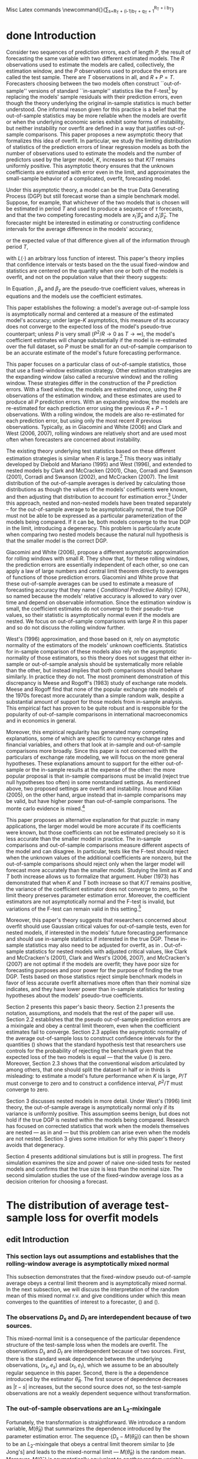 #+EMAIL: gray.calhoun@gmail.com
#+SEQ_TODO: research purge draft organize edit done
#+STARTUP: lognotestate
Misc Latex commands
\newcommand{\insumA}{P_T^{-1/2} \sum_{t=(i-1)b_T + t}^{i \, b_T}}
\newcommand{\outsumA}{\sum_{i=1}^{\lfloor P_T/b_T\rfloor}} 
\newcommand{\insum2}{\sum_{s=R_T + (i-1)b_T + q_T + 1}^{R_T + i b_T}}
   
* done Introduction
  Consider two sequences of prediction errors, each of length $P$, the
  result of forecasting the same variable with two different estimated
  models. The $R$ observations used to estimate the models are called,
  collectively, the estimation window, and the $P$ observations used to
  produce the errors are called the test sample. There are $T$
  observations in all, and $R + P = T$.  Forecasters choosing between
  the two models often construct ``out-of-sample'' versions of standard
  ``in-sample'' statistics like the F-test\footnote{See, for example,
  McCracken (2007)} by replacing the models'
  sample residuals with their prediction errors, even though the theory
  underlying the original in-sample statistics is much better
  understood.  One informal reason given for this practice is a belief
  that the out-of-sample statistics may be more reliable when the models
  are overfit or when the underlying economic series exhibit some forms
  of instability, but neither instability nor overfit are defined in a
  way that justifies out-of-sample comparisons.  This paper proposes a
  new asymptotic theory that formalizes this idea of overfit. In
  particular, we study the limiting distribution of statistics of the
  prediction errors of linear regression models as both the number of
  observations used to estimate the models and the number of predictors
  used by the larger model, $K$, increases so that $K/T$ remains uniformly
  positive. This asymptotic theory ensures that the unknown coefficients
  are estimated with error even in the limit, and approximates the
  small-sample behavior of a complicated, overfit, forecasting model.

  Under this asymptotic theory, a model can be the true Data Generating
  Process (DGP) but still forecast worse than a simple benchmark model.
  Suppose, for example, that whichever of the two models that is chosen
  will be estimated in period $T$ and used to produce a sequence of
  $\tau$ forecasts, and that the two competing forecasting models are
  $x_t'\hat \beta_x$ and $z_t'\hat \beta_z$.  The forecaster might be
  interested in estimating or constructing confidence intervals for the
  average difference in the models' accuracy,
  \begin{equation}\label{introEncounteredLoss}
  \tau^{-1} \sum_{t=T+1}^{T+\tau} 
  \left[ 
  L(y_t - x_t'\hat \beta_x) - L(y_t - z_t'\hat \beta_z),
  \right]
  \end{equation}
  or the expected value of that difference given all of the
  information through period $T$,
  \begin{equation} 
  \label{introExpectedLoss}
  E_T \left\{ \tau^{-1} \sum_{t=T+1}^{T+\tau} \left[L(y_t - x_t'\hat \beta_x)
  - L(y_t - z_t'\hat \beta_z) \right] \right\}
    \end{equation}
    with $L(\cdot)$ an arbitrary loss function of interest.  
    This paper's theory implies that confidence intervals or tests based
    on the the usual fixed-window \citeasnoun{diebold_comparing_1995} and
    \citeasnoun{west_asymptotic_1996} statistics are centered on the
    quantity \eqref{introExpectedLoss} when one or both of the models is
    overfit, and not on the population value that their theory suggests:
    \begin{equation}\label{intro-pseudotrue}
    E \left\{ 
    L(y_t - x_t'\beta_x) - L(y_t - z_t'\beta_z) \right\}.
    \end{equation}
    In Equation \eqref{intro-pseudotrue}, $\beta_x$ and $\beta_z$ are the
    pseudo-true coefficient values, whereas in equations
    \eqref{introEncounteredLoss} and \eqref{introExpectedLoss} the models
    use the coefficient estimates.

    This paper establishes the following: a model's average out-of-sample
    loss is asymptotically normal and centered at a measure of the
    estimated model's accuracy; under large-$K$ asymptotics, this measure
    of its accuracy does not converge to the expected loss of the model's
    pseudo-true counterpart; unless $P$ is very small ($P^2/R \to 0$ as $T
    \to \infty$), the model's coefficient estimates will change
    substantially if the model is re-estimated over the full dataset, so
    $P$ must be small for an out-of-sample comparison to be an accurate
    estimate of the model's future forecasting performance.

    This paper focuses on a particular class of out-of-sample statistics,
    those that use a fixed-window estimation strategy.  Other estimation
    strategies are the expanding window (also called a recursive window)
    and the rolling window.  These strategies differ in the construction
    of the $P$ prediction errors.  With a fixed window, the models are
    estimated once, using the $R$ observations of the estimation window,
    and these estimates are used to produce all $P$ prediction errors.
    With an expanding window, the models are re-estimated for each
    prediction error using the previous $R+P-1$ observations.  With a
    rolling window, the models are also re-estimated for each prediction
    error, but using only the most recent $R$ previous observations.
    Typically, as in Giacomini and White (2006) and Clark and West (2006,
    2007), rolling windows are relatively short and are used most often
    when forecasters are concerned about instability.

    The existing theory underlying test statistics based on these different
    estimation strategies is similar when $R$ is large.\footnote{$R$ large
    indicates that the appropriate limit theory allows $R$ to increase
    with $n$.  The size of the test window, $P$, is assumed to increase
    with $T$ in all cases.}  This theory was
    initially developed by Diebold and Mariano (1995) and West (1996), and
    extended to nested models by Clark and McCracken (2001), Chao, Corradi
    and Swanson (2001), Corradi and Swanson (2002), and McCracken (2007).
    The limit distribution of the out-of-sample averages is derived by
    calculating those distributions as though the values of the models' coefficients were
    known, and then adjusting that distribution to account for estimation
    error.\footnote{Diebold and Mariano (1995) assume that the
    coefficients are known. West (1996)  introduces the adjustment.}
    Under this approach, nested and non-nested models have been treated
    separately -- for the out-of-sample average to be asymptotically
    normal, the true DGP must not be able to be expressed as a particular
    parameterization of the models being compared.  If it can be, both
    models converge to the true DGP in the limit, introducing a
    degeneracy.  This problem is particularly acute when comparing two
    nested models because the natural null hypothesis is that the smaller
    model is the correct DGP.

    Giacomini and White (2006), propose a different asymptotic
    approximation for rolling windows with small $R$.  They show that, for
    these rolling windows, the prediction errors are essentially independent of
    each other, so one can apply a law of large numbers and central limit
    theorem directly to averages of functions of those prediction errors.
    Giacomini and White prove that these out-of-sample averages can be
    used to estimate a measure of forecasting accuracy that they name {\it
    Conditional Predictive Ability} (CPA), so named because the models'
    relative accuracy is allowed to vary over time and depend on
    observable information.  Since the estimation window
    is small, the coefficient estimates do not converge to their
    pseudo-true values, so their statistic is asymptotically normal
    even if the models are nested.  We focus on out-of-sample comparisons
    with large $R$ in this paper and so do not discuss the rolling window
    further.

    West's (1996) approximation, and those based on it, rely on asymptotic
    normality of the estimators of the models' unknown coefficients.
    Statistics for in-sample comparison of these models also rely on the
    asymptotic normality of those estimators, so this theory does not
    suggest that either in-sample or out-of-sample analysis should be
    systematically more reliable than the other, but instead implies that
    both comparisons should behave similarly. In practice they do not.
    The most prominent demonstration of this discrepancy is Meese and
    Rogoff's (1983) study of exchange rate models.  Meese and Rogoff find
    that none of the popular exchange rate models of the 1970s forecast
    more accurately than a simple random walk, despite a substantial
    amount of support for those models from in-sample analysis.  This
    empirical fact has proven to be quite robust and is responsible for the
    popularity of out-of-sample comparisons in international
    macroeconomics and in economics in general.

     Moreover, this empirical regularity has generated many competing
     explanations, some of which are specific to currency exchange rates
     and financial variables, and others that look at in-sample and
     out-of-sample comparisons more broadly.  Since this paper is not
     concerned with the particulars of exchange rate modeling, we will
     focus on the more general hypotheses.  These explanations amount to
     support for the either out-of-sample or the in-sample results at the
     expense of the other: the more popular proposal is that in-sample
     comparisons must be invalid (reject true null hypotheses too often) in
     some nonstandard settings.  As mentioned above, two proposed settings
     are overfit and instability. Inoue and Kilian (2005), on the other
     hand, argue instead that in-sample comparisons may be valid, but have
     higher power than out-of-sample comparisons.   The monte carlo
     evidence is mixed.\footnote{See Inoue and Kilian (2005, 2006),
     McCracken (1998), Clark (2004, 2005), and Chen (2005).}

     This paper proposes an alternative explanation for that puzzle: in
     many applications, the larger model would be more accurate if its
     coefficients were known, but those coefficients can not be estimated
     precisely so it is less accurate than the smaller model in practice.
     The in-sample comparisons and out-of-sample comparisons measure
     different aspects of the model and can disagree.  In
     particular, tests like the F-test should reject when the unknown
     values of the additional coefficients are nonzero, but the
     out-of-sample comparisons should reject only when the larger model
     will forecast more accurately than the smaller model.
     Studying the limit as $K$ and $T$ both increase allows us to formalize that argument.  
     Huber (1973) has demonstrated that when $K$ and $T$
     both increase so that $K/T$ remains positive, the variance of the
     coefficient estimator does not converge to 
     zero, so the limit theory preserves parameter estimation error.
     Moreover, the coefficient estimators are not asymptotically normal and
     the F-test is invalid, but variations of the F-test can remain valid
     in this setting.\footnote{See \citeasnoun{calhoun2008}.}

     Moreover, this paper's theory suggests that researchers concerned
     about overfit should use Gaussian critical values for out-of-sample
     tests, even for nested models, if
     interested in the models' future forecasting performance and should
     use in-sample statistics if interested in the true DGP.  These
     in-sample statistics may also need to be adjusted for overfit, as in
     \citeasnoun{calhoun2008}.  Out-of-sample statistics for nested models with
     adjusted critical values, like Clark and McCracken's (2001), Clark and
     West's (2006, 2007), and McCracken's (2007) are not optimal if the
     models are overfit; they have poor size for forecasting purposes and
     poor power for the purpose of finding the  true DGP. Tests based on
     those statistics reject simple benchmark models in favor of less
     accurate overfit alternatives more often than their nominal size
     indicates, and they have lower power than in-sample statistics for
     testing hypotheses about the models' pseudo-true
     coefficients.

     Section 2 presents this paper's basic theory.  Section 2.1
     presents the notation, assumptions, and models that  the rest of the
     paper will use.  Section 2.2 establishes that the pseudo out-of-sample
     prediction errors are a mixingale and obey a central limit theorem,
     even when the coefficient estimates fail to converge.  Section 2.3
     applies the asymptotic normality of the average out-of-sample loss to
     construct confidence intervals for the quantities
     (\ref{introEncounteredLoss}) shows that the standard hypothesis test
     that researchers use controls for the probability of rejecting the
     benchmark given that the expected loss of the two models is equal ---
     that the value (\ref{introExpectedLoss}) is zero.
     Moreover, Section 2.3 shows that
     the conventional wisdom articulated by
     \citeasnoun{hastie_elements_2003} among others, that one should split
     the dataset in half or in thirds is misleading: to estimate a model's
     future performance when $K$ is large, $P/T$ must
     converge to zero and to construct a confidence interval, $P^2/T$ must
     converge to zero.

     Section 3 discusses nested models in more detail.  Under West's (1996)
     limit theory, the out-of-sample average is asymptotically normal only
     if its variance is uniformly positive.  This assumption seems benign,
     but does not hold if the true DGP is nested within the models being
     compared.  Research has focused on corrected statistics that work when
     the models themselves are nested --- as in
     \citeasnoun{clark_tests_2001} and
     \citeasnoun{mccracken_asymptotics_2007} --- but this problem can arise
     even when the models are not nested.  Section 3 gives some intuition
     for why this paper's theory avoids that degeneracy.

     Section 4 presents additional simulations but is still in
     progress. The first simulation examines the size and power of naive
     one-sided tests for nested models and confirms that the true size is
     less than the nominal size. The second simulation studies the use of
     the fixed-window average loss as a decision criterion for choosing a
     forecast.
* The distribution of average test-sample loss for overfit models 
** edit Introduction
*** This section lays out assumptions and establishes that the rolling-window average is asymptotically mixed normal
    This subsection demonstrates that the fixed-window pseudo
    out-of-sample average obeys a central limit theorem and is
    asymptotically mixed normal. In the next subsection, we will
    discuss the interpretation of the random mean of this mixed normal
    r.v. and give conditions under which this mean converges to 
    the quantities of interest to a forecaster,
    (\ref{introEncounteredLoss}) and (\ref{introExpectedLoss}).  
*** The observations $D_s$ and $D_t$ are interdependent because of two sources.
    This mixed-normal limit is a consequence of the particular
    dependence structure of the test-sample loss when the models are
    overfit.  The observations $D_s$ and $D_t$ are interdependent
    because of two sources.  First, there is the standard weak
    dependence between the underlying observations, $(x_s,e_s)$ and
    $(x_t,e_t)$, which we assume to be an absoultely regular sequence
    in this paper.  Second, there is the a dependence introduced
    by the estimator $\hat \theta_R$.  The first source of dependence
    decreases as $|t-s|$ increases, but the second source does not, so
    the test-sample observations are not a weakly dependent sequence
    without transformation.  
*** The out-of-sample observations are an L_2-mixingale
    Fortunately, the transformation is straightforward.  We introduce
    a random variable, $M(\hat\theta_R)$ that summarizes the
    dependence introduced by the parameter estimation error.  The
    sequence $\{D_s - M(\hat\theta_R)\}$ can then be shown to be an
    $L_2$-mixingale that obeys a central limit theorem similar to [de
    Jong's] and leads to the mixed-normal limit --- $M(\hat\theta_R)$
    is the random mean.  Moreover, $M(\hat\theta_R)$ is asymptotically
    equivalent to another random variable with a straightforward
    interpretation, $E(\bar D_T | F_R)$ --- the expected average
    loss over the test-sample, given the information available through
    period $R$.  Although this quantity is easily interpreted, it is
    not often of direct interest to forecasters, and in [Section #3]
    we discuss how it is related to quantities that are of direct
    interest in more detail.    
** done Assumptions
**** done Description of models and random array
     This paper does not define a specific data generating process but instead
     assumes that there are two competing forecasting models and both are
     misspecified. The underlying data are represented as a stationary and
     absolutely regular stochastic array: 
     \begin{equation}  \label{eq_define_array}
     \{(y_{T,t}, x_{1T,t}, x_{2T,t});\;t = 1,2,3,...;\;T\;\text{an integer}\},
     \end{equation}
     and $F_{T,t}$ denotes the information available in period $t$: 
     \[ F_{T,t} \equiv \sigma(y_{T,1},x_{1T,1},x_{2T,1},..., y_{T,t},x_{1T,t},x_{2T,t}). \] 
     The first model uses $x_{1T,t}$ as predictors for $y_{T,t}$ and the second
     uses $x_{2T,t}$. Each vector $x_{jT,s}$ has $K_{jT}$ elements; $K_{jT}$
     can change with $T$, but is always assumed to be less than $R_T$ (the
     sequence of estimation window sizes, $\{R_T\}$, will be discussed in detail
     later in the paper). Moreover, $T$ and $R_T$ are implicitly assumed to be
     large enough that all of the operations in this paper are well defined. To
     keep the presentation relatively clean, the $T$ subscript will be removed
     whenever possible. Although we only present results for one-period
     forecasts, these results can be generalized easily to multi-period forecasts.
     Assumption \ref{asmp_array} states the moment and dependence conditions that
     the array \eqref{eq_define_array} must satisfy. 
**** done Assumption #1 \label{asmp_array}
     The random array \eqref{eq_define_array} 
     is stationary and absolutely regular with coefficients $\beta_\tau$ of
     size $- \rho/(\rho-2)$; $\rho$ is greater than two and discussed further
     in Assumption \ref{asmp_loss_bound}.  The variance of $y_{T,t}$ is
     uniformly positive and finite, and all of the eigenvalues of the
     covariance matrices of $x_{jT,T}$ are uniformly positive and finite
     as well. 
**** done Description of regression models
     Each forecast is produced by a linear model; model $j$'s forecast for period 
     $T+1$ is $x_{j,T+1}'\hat\theta_{1T}$, with $\hat\theta_{j,S}$ the OLS estimate
     using observations one through $S$. The models' pseudo-true coefficients are
     denoted $\theta_j$ and defined by 
     \begin{equation*}
     \theta_j \equiv argmin_\theta E (y_{T+1} - x_{j,T+1}'\theta)^2. 
     \end{equation*}
     Assumption \ref{asmp_pseudo_true} rules out the uninteresting cases where
     the forecast error vanishes. 
**** done Assumption #2 \label{asmp_pseudo_true}
     The Euclidean norm of the pseudo-true coefficients satisfies
     $|\theta_{jT}|_2 = O(1)$, and the population residuals,
     $e_{jT,t} \equiv y_{T,t} - x_{jT,t}'\theta_{jT}$, have uniformly positive and finite
     variance.
**** done Define random variables giving loss and average loss
     Since this paper will apply limit theory to the average loss over the test
     sample, the observed test sample loss satisfies moment restrictions. The
     difference between the observed loss for each model in period $s$ is $D_{T,s}$ which is defined by 
     \begin{equation*}
     D_{T,s} = L(u_{1,s})- L(u_{2,s}) 
     \equiv L(y_s - x_{1,s}'\hat\theta_{1,R}) -  L(y_s - x_{2,s}'\hat\theta_{2,R}); 
     \end{equation*}
     $L$ is the loss function of interest. 
     The difference between the period-$s$ loss for the forecasts produced by the
     full-sample estimates is 
     \[
     D_{T,s}' \equiv  L(y_s - x_{1,s}'\hat\theta_{1,T}) -  L(y_s - x{2,s}'\hat\theta_{2,T}),
     \]
     and 
     \[
     \bar D_T = P^{-1} \sum_{t=R+1}^T D_{T,t} \quad\text{and}\quad
     \bar D_T = \tau^{-1} \sum_{t=T+1}^{T+\tau} D_{T,t}
     \]
     denote the pseudo out-of-sample and true out-of-sample averages.
     Assumption \ref{asmp_loss_bound} restricts the moments of $D_{T,s}$. 
**** done Assumption #3 \label{asmp_loss_bound}
    The loss function $L$ is convex and there is a constant $B_L$
    such that 
    \[ \|L(y_{T,s} - x_{jT,s}'\hat\theta_{jT,R})\|_\rho \leq B_L \]
    for all $j$, $s$, and $T$.
    Moreover, the functions $E L(y_{T,T+1} - x_{jT,T+1}'\theta)$ 
    are continuously differentiable in $\theta$.
**** done Define miscellaneous notation
    Finally, $|\cdot|_v$ is the $l_v$-norm for vectors in $\mathbb{R}^p$ ($p$ arbitrary)
    and $\|\cdot\|_v$ the $L_v$-norm for $L_v$-integrable random variables. The
    functions $\lambda_i(\cdot)$ take a square matrix argument and return its $i$%
    th eigenvalue. All limits are stated for $T\to\infty$ unless explicitly
    labeled otherwise.

** edit Mixingale structure of test-sample loss and plim of D-bar (notes on <2009-02-28 Sat>)
*** This subsection addresses the first part of the convergence of D_T-bar under overfit asymptotics.
    This subsection addresses the first part of the convergence of
    $\bar D_T$ under overfit asymptotics. In particular, we'll show
    that $\bar D_T - E_{R_T} \bar D_T$ converges in probability to zero.
    This result is a consequence of the dependence structure of the
    observed loss over the test sample, and we will also establish that
    the centered test sample loss, $D_t - E_R D_t$, behaves
    asymptotically like a mixingale.[fn:1]  We'll start
    by introducing $M_T(\cdot)$, then discuss the mixingale structure
    of $D_t - M_T(\hat\theta_R)$, and finally present the convergence
    of $\bar D_T$ to $M_T(\hat\theta_R)$ and the
    asymptotic equivalence between $M_T(\hat\theta_R)$.
*** We'll start by discussing $M(\cdot)$
    We'll start by discussing $M_T(\cdot)$.
    We define the sequence of functions $M_T: \mathbb{R}^{K_{1T}}\times \mathbb{R}^{K_{2T}} \to
    \mathbb{R}$  as the expectation
    \[ 
    M_T(\theta) \equiv E(L(y_t - x_{1t}'\theta_1) - L(y_t- x_{2t}'\theta_2)).
    \]
    When $\theta$ is deterministic, $M_T$ can be interpreted
    straightforwardly as the expected loss from forecasting with the
    parameters $\theta$.  When $\theta$ is stochastic, $M_T$ can be
    interpreted as a conditional expectation.
*** The random variable $M_T(\hat\theta_{T,R_T})$ can be interpreted as something close to the expected loss conditional on the period-$R$ parameter estimators.
    The random variable $M_T(\hat\theta_{T,R_T})$ can be interpreted
    as something close to the expected loss conditional on the
    period-$R$ parameter estimators.
    When $(x_s,e_s)$ and $\hat\theta_R$ are independent, then 
    $M_T(\hat\theta_{T,R_T})$ is the difference between the expected
    loss of the two models, conditional on the parameter estimates
    that were used to construct the forecasts.  ie
    \[M_T(\hat\theta_R) = 
    E(L(y_t - x_{1t}'\theta_1) - L(y_t- x_{2t}'\theta_2) | \hat\theta_R)\]
    almost surely.  When $(x_s,e_x)$ and $\hat\theta_R$ are
    interdependent, we can interpret $M_T(\hat\theta_R)$ as a
    conditional expectation given $\hat\theta_R$ under the joint
    distribution that imposes independence.  Note that this is not the
    true distribution.
    Alternatively, when the underlying variables are dependent, we can
    interpret each $M_T(\hat\theta_R)$ as a limiting result.  A
    straightforward argument implies that
    \[M_T(\hat\theta_{T,R_T}) = \plim_{t \to \infty}
    E(L(y_t - x_{1t}'\theta_1) - L(y_t- x_{2t}'\theta_2) | \hat\theta_R)\]
    for each $T$ almost surely.
*** Under standard asymptotic theory, M_T(\cdot) introduces smoothness but doesn't require its own interpretation
    under standard asymptotic theory, we don't need to spend much time
    interpreting $M_T(\hat\theta_R)$.  Using $M_T(\hat\theta_R)$ is
    usually just a mechanism to introduce more smoothness --
    $M_T(\cdot)$ can be differentiable when the loss function itself
    is not, as in [McCracken ?], for example.  If $\hat\theta_R$ is
    consistent and $M_T(\cdot)$ is smooth, one can replace
    $\hat\theta_R$ with its plim and $M_T(\hat\theta_R)$ only affects
    the conclusions by adjusting the variance in a delta-method
    component.  Here we're forced to interpret $M_T(\hat\theta_R)$
    more carefully because it does not converge to $M_T(\theta_o)$.
*** M_T(\theta-hat) summarizes the dependence between test-sample observations due to estimation error
    M_T(\theta-hat) summarizes the dependence between test-sample
    observations due to estimation error. Typically, the theory
    underlying statistics like $\bar D_T$ proceeds by replacing the
    estimator of $\theta$ with its pseudo-true value, $\theta_0$.
    When the estimator is consistent and the statistic is smooth in a
    neighborhood of $\theta_0$ then the new distribution evaluated at
    the pseudo-true value is close the distribution evaluated at the
    estimated value, and the difference between the two can be found
    by using techniques like the delta-method. When the estimator is
    not consistent, though, that approach is no longer feasible.
    Moreover, the estimator of $\theta_0$ introduces a new source of
    dependence that is not present under the standard approach ---
    distant elements $D_{T,t}$ and $D_{T,s}$ are interdependent not
    only because of the underlying dependece of the array $\{x_{T,s},
    e_{T,s}\}$ but also because of the estimator $\hat \theta_R$.  As
    the distance $t-s$ increases, the dependence in the underlying
    array decreases, but the dependence due to $\hat $\theta_R$ does
    not.  As a result, we need to transform the sequence of
    test-sample loss to remove this source of dependence before we
    can apply a central limit theorem. This section demonstrates that
    the dependence due to estimation error is additive and that the
    test-sample loss is an $L_2$-mixingale after subtracting the
    random variable that contains the dependence.
    *problem here; this wording makes it sound like we're going to
    have a statistic with the subtraction* 
*** for each T the test sample observations D_s and D_t have two sources of dependence.
    As we'll see, for each $T$ the test sample observations $D_s$ and
    D_t$ have two sources of dependence.  The first source is obvious,
    the dependence between the underlying random variables $(x_s,e_s)$
    and $(x_t,y_t)$.  The second source is due to the estimator
    $\hat\theta_R$.  This dependence implies that the conditional
    expectations,
    \[ E(D_{t+j} \mid D_t, D_{t-1}, \dotsc) \]
    do not converge to the unconditional expectation $E D_{t+j}$,
    which is something of a necessary condition for a central limit
    theorem to hold.
*** the dependence between $D_s$ and $D_t$ can be effectively summarized by $M_T(\hat\theta_R)$
    What we can show instead is that the dependence between $D_s$ and
    $D_t$ can be effectively summarized by $M_T(\hat\theta_R)$ and so
    this dependence can be removed by subracting this random
    variable.  One way to interpet this is that there is a constant
    sorce of dependence in the test sample that is due to estimation
    of $\theta$.  As a result, the raw array is not weakly dependent,
    but the centered array
    \[ \{D_{T,t} - M_T(\hat\theta_{T,R_T})\} \]
    is.  In particular, the stochastic array 
    \[ \{D_{T,t} - M_T(\hat\theta_{T,R_T}), F_{T,t}\} \]
    is an $L_2$-mixingale array of size $-1/2$.
*** _Lemma_ -- the pseudo out-of-sample period is a mixingale
    Suppose that Assumptions #1 to #3 hold and define
    \[ M_T(\theta) \equiv E \left[L(y_{T,T+1} - x_{1T,T+1}'\theta_1) - L(y_{T,T+1} - x_{2T,T+1}'\theta_2)\right]. \]
    Then, for any $T$, any positive $j$, and any $l$ between zero and $j$, we have the inequality
    \begin{equation}
    \| E(D_{T,R_T+j} | F_{R_T+j-l}) - M_T(\hat\theta_{R_T}) \|_2 \leq 2^{1 + 1/\rho} B_L \; \zeta_{l}
    \end{equation}
    with $\zeta_l = O(l^{-1/2-\delta})$ for some positive $\delta$.  
    As a consequence, the array 
    \[ \{D_{T,R_T+j} - M_T(\hat\theta_{R_T}), F_{R_T+j}\} \]
    is an $L_2$-mixingale array of size $-1/2$

    This lemma is a consequence of Berbee's lemma -- a coupling
    result.  Berbee's lemma is reproduced for reference.
*** _Lemma_ -- statement of Berbee's lemma
    Let $X$ and $Y$ be random variables defined on $(\Omega, \mathcal
    T, \mathbb{P})$ with values in a Polish space $S$.  Let
    $\sigma(X)$ be a $\sigma$-field generated by $X$ and $U$ be a
    random variable uniformly distributed on $[0,1]$ independent of
    $(X,Y)$.  Then there exists a random variable $Y^*$ measurable
    with respect to $\sigma(X) \vee \sigma(Y) \vee \sigma(U)$,
    independent of $X$ and distributed as $Y$, and such that
    \[ \mathbb{P}(Y \neq Y^*) = \beta(X,Y). \]
*** We use Berbee's Lemma as follows
    We use Berbee's lemma to establish the mixingale properties as
    follows.  For any pair of $t$ and $t-j$, we can bound the L_2
    distance between $E(L(y_t - x_t'\hat\beta_R) \mid F_{t-j})$
    and $M(\hat\theta_R)$ but using Berbee's lemma to construct a new
    pair of random variables, $(x_t^*, \varepsilon_t^*)$ that is
    independent of $F_{t-j}$.  By construction, the probability that
    $L(y_t - x_t'\hat\beta_R)$ and $L(y_t^* - x_t^*{}'\hat\beta_R)$ is
    bounded by the coefficient of absolute regularity.  We then use a
    moment inequality introduced by Merlevede and peligrad to convert
    this inequality to a bound on the L_2 distance between the
    conditional expectation of each loss.  Finally, by assumption, the
    expected value of L^* given F_{t-j} equals M(\hat\theta_R).  For
    details, please see Appendix A.
*** Convergence of M(\theta_R-hat) to E_R(D_T-bar)
    The argument underlying [the mixingale lemma] basically follows
    from the fact that the test sample and the estimation samples are
    asymptotically independent.  In fact, when the underlying array
    $\{x_{T,t},e_{T,t}\}$ is independent, we have the almost sure equalities
    \[ M(\hat\theta_{T,R}) = E(\bar D_T | \hat\theta_{T,R}) 
    = E_R \bar D_T. \]

    It's natural that these equalities would hold in the limit for
    weakly dependent sequences as well.  It is straightforward to show
    that 
    \[ M(\hat\theta_{R}) = plim_{t\to\infty} E_R D_t \]
    Showing that the conditional expectation of the average converges
    to $M(\hat\theta_R)$ as well just requires us to observe that as
    the size of the test sample increases, the relative proportion of
    observations in the test sample near $F_R$ decreases, so the
    behavior of the average is dominated by the behavior of
    observations that are almost independent of $F_R$.  This result is
    formalized in the next lemma.**** Lemma -- convergence of M(\theta_R-hat) to E_R D_T-bar
*** _Lemma_ -- convergence of M(theta-hat) to E_R D_T-bar
    Suppose that the conditions of [the mixingale lemma] hold.  Then 
    \begin{equation}
    M_T(\hat\theta_{T,R}) = E_R \bar D_T + o_p(P^{-1/2})
    \end{equation}
*** Remark on Lemma
    Having the remainder term be of order $P^{-1/2}$ rather than of
    order 1 is convenient if we want to use this result in a central
    limit theorem.  We'll show later that 
    \[ \sqrt{P} (\bar D_T - M(\hat\theta_R)) \]
    is asymptotically normal with mean zero.  [The convergence lemma]
    implies immediately that
    \[ \sqrt{P} (\bar D_T - E_R \bar D_T) \]
    is asymptotically normal with the same variance and mean zero as
    well, but establishing that the difference between the two random
    variables is only $o_p(1)$ would not.
** draft Asymptotic normality of test-sample average loss (notes on <2009-02-28 Sat>)  
   In this section, we establish that the out-of-sample average, $\bar
   D_T$, obeys a central limit theorem and is asymptotically mixed
   normal.  This result follows in part from the mixingale structure
   of the test sample loss, and we'll prove normality by invoking [de
   Jong's 1997] theorem 1, a central limit theorem for mixingales.
   But mixingale behavior is not enough on its own to guarantee that a
   central limit theorem holds.  
*** paragraph
   The point of this section, of course, is to establish the mixed
   normality of $\bar D_T$, and we're now ready to present that
   result.  We'll prove that
   \[ \sqrt{\frac{P}{var_R \bar D_T} (\bar D_T - E_R \bar D_T) \]
   is asymptotically standard normal, where $var_R D_T$ is the
   conditional variance of $\bar D_T$ given the information set
   $F_R$.
*** The proof is based on [de Jong's 1997] Theorem 1, a mixingale Central Limit Theorem.
   This result is a consequence of the mixingale structure of the
   out-of-sample loss, and the proof uses [de Jong's
   1997] theorem, a central limit theorem for mixingale arrays. 
   Mixingale behavior is not enough on its own to ensure that a
   central limit theorem holds --- an additional constraint on the
   convergence of sample variance to the population variance must also
   hold for normality to hold.  This condition is satisfied 
*** edit CLT Lemma \label{theNormalityLemma}
     Suppose that the conditions of Lemma \ref{lem_mixingale} hold and that
     \[
     1/\eta_T(\hat \theta_{T,R_T})^2 = O_p(1),
     \] 
     with $\eta_T(\theta)^2$ defined by
     \begin{multline*}
     \eta_T^2(\theta) \equiv
     P_T^{-1} \sum_{s,t=R+1}^T 
     \Bigg\{E \Big(\left[L(y_{T,s}-\x_{1T,s}'\theta_1) -
     L(y_{T,s}-\x_{2T,s}'\theta_2) - \mmT{}{\theta}\right] \\ \times
     \left[L(y_{T,t}-\x_{1T,t}'\theta_1) -
     L(y_{T,t}-\x_{2T,t}'\theta_2) - \mmT{}{\theta}\right]
     \Big)\Bigg\}.
     \end{multline*}
     If $P_T \to \infty$ as $T \to \infty$, then
     \begin{equation}
     P_T^{1/2} \frac{\bar D_T  - \mmrT{}}{\eta_T(\hat\theta_{T,R_T})} \xrightarrow{d}
     N(0,1) \quad \text{as $T \to \infty$}. 
     \end{equation}
*** brainstormed notes (not for text)
**** discuss blocking
**** discuss why the blocks converge?
** draft Estimation of the covariance matrix
*** Obviously, for this central limit theorem to be useful, we need to estimate the asymptotic covariance matrix $\eta_T(\hat \theta_{T,R})^2$.
     Since the asymptotic variance is a random element
     that depends on $\bT{}{R_T}$, the usual proofs that HAC estimators are
     consistent do not apply. Moreover, those proofs require NED sequences,
     not mixingales. However, the same coupling argument that motivates the
     mixingale behavior of the original sequence of out-of-sample loss can
     be reapplied to demonstrate that the usual HAC estimators are
     consistent for the asymptotic covariance matrix.  In fact, one can
     simply mimic the available NED proofs. In this paper, we will simply
     assume the existence of a consistent estimator. Lemma
     \ref{lem_cov_matrix_appendix} (in the Appendix) contains the basic
     argument for how to modify existing proofs,
     \citename{davidson_consistency_1998}
     (\citeyear*{davidson_consistency_1998},
     \citeyear*{davidson_consistency_2000}) in particular.\footnote{Add
     more detailed discussion of HAC estimation and give examples.}

* Interpretation of average test-sample loss (see notes from <2009-02-16 Mon>) 
** draft Introduction
   The previous section demonstrates that the fixed window out-of-sample
   average is asymptotically normal and centered at $M_T(\hat \theta_R)$.
   Although that result is informative, $M_T(\hat \theta_R)$ is not a criterion that
   is useful for forecasters choosing a model.  This subsection shows
   that when $P/\sqrt{R}$ is small, $M_T(\hat \theta_R)$ is close to two different
   quantities that are useful for choosing models and so the
   out-of-sample average can be used for testing hypotheses about the
   estimated models or for constructing confidence intervals around the
   models' future performance.  When $P/\sqrt{R}$ is large, these
   confidence intervals are dominated by the discrepancy between $M_T(\hat \theta_R)$
   and the true quantities of interest and the power of these techniques
   to find evidence against the benchmark model vanishes.
** draft Convergence to M(\theta_T-hat) under overfit asymptotics
    Just as we saw that the difference between $M(\hat\theta_R)$ and
    $E(\bar D_T \mid F_R)$ vanishes asymptotically, so too does the
    difference between $M(\hat\theta_T)$ and $E(\bar D_T' \mid F_T)$.
    This implies that we can use the pseudo out-of-sample average to
    construct confidence intervals for $E(\bar D_T' \mid F_T)$ as long
    as $M(\hat\theta_R)$ and $M(\hat\theta_T)$ are close.  The
    proximity of $M(\hat\theta_T)$ and $M(\hat\theta_R)$ can be
    ensured if the function $M(\cdot)$ is
    smooth and if the sequence of window sizes, $R_T$ is chosen so
    that $|\hat\theta_R - \hat\theta_T|_2$ converges in probability to
    zero as $T \to \infty$.

    We'll first talk about the convergence of $\hat\theta_R$ to
    $\hat\theta_T$. The next lemma establishes that the euclidean norm
    of the difference between these estimators is of order
    $\sqrt{P/R}$.  This result follows rather algebraicly from the
    construction of the estimators -- the results are driven by the
    difference in the $X'X$ matrices and the $X'Y$ matrices and are
    relatively straightforward.
*** draft Lemma -- convergence of |\theta_R-hat - \theta_T-hat| to zero
*** remarks on lemma
    
*** edit Lemma -- convergence of M(\theta_R-hat) - M(\theta_T-hat) to zero
    Suppose that Assumptions \ref{asmp_array} to \ref{asmp_loss_bound}
    hold and that 
    \begin{itemize}
    \item[(i)] For each sequence $\{s_T\}$ with $s_T$ between $R_T$ and $T$, the
    maximum eigenvalues of $s_T^{-1} \XT{i}{s_T}'\XT{i}{s_T}$ and
    $s_T^{-1} \XT{i}{s_T}'Ep{i}{s_T}Ep{i}{s_T}'\XT{i}{s_T}$ are
    $O_p(1)$ and their minimum eigenvalues are bounded away from zero in
    probability.
    \item[(ii)] $P_T/R_T \to 0$, $K_{1T}/T \to c_1 < 1$, and $K_{2T}/T \to
    c_2 < 1$. 
    \item[(iii)] $L$ has finite left- and right-derivatives at every
    point.
    \end{itemize}
    Then
    \[ \mmrT{} - \mmtT{} = O_{L_1}(\sqrt{P_T/R_T}). \]
** organize Using a test statistic bounds a particular conditional probability that is useful for forecasters, but isn't a conventional hypothesis test
*** edit An interesting question is "what does a test statistic do in this setting?"
    Researchers almost exclusively use this sort of distribution
    theory to conduct hypothesis tests.  Under this increasing-k
    asymptotic theory, it's clear that forecasters should not choose a
    model based on whether or not the model is true, so it's not
    immediately clear that hypothesis testing is useful.  However,
    it's also not clear exactly what a hypothesis test does.  When the
    models are overfit conducting a test at the 5% level surely bounds
    a certain probability at 5%, but which one?  And is that result
    useful for forecasters, even though knowing whether or not the
    null model is true is not useful? 
*** edit Theorem -- what does controling for size do in this situation?
    Suppose that the conditions of Theorem \ref{thm-confidenceIntervals} hold and define
    the test statistics
    \begin{align*}
    \Delta_{1,T} &= 1\{\sqrt{P_T} \bar D_T / \hat\eta_T(\hat\theta_{T,R_T})
    < - z_{\alpha} \} \\
    \Delta_{2,T} &= 1\{\sqrt{P_T} \bar D_T / \hat\eta_T(\hat\theta_{T,R_T})
    > z_{\alpha} \} \\
    \Delta_{3,T} &= 1\{\sqrt{P_T} |\bar D_T| / \hat\eta_T(\hat\theta_{T,R_T})
    > z_{\alpha/2}\}.
    \end{align*}
    Then 
    \[ E[\Delta_{j,T} \mid E_T \bar D_T' = 0] \\ \to \alpha \qquad j = 1,2,3. \]
*** purge to be moved around
     Of course, these pseudo out-of-sample statistics are often used for
     hypothesis testing.  Since $\hat \theta_{T,R_T}$ does not converge to
     the pseudo-true coefficients, these tests are not appropriate for
     testing hypotheses about those coefficients.  Instead, 
     \point{these tests control the probability of rejecting the benchmark model in favor of a worse alternative.}
     Since each model's performance depends on the
     parameter estimates, the appropriate way to view type one error is as
     a conditional event --- choosing the alternative model given that it
     is expected to perform worse over the next $\tau$ periods.  Similarly,
     the counterpart to size is the conditional probability of rejecting
     the benchmark model, given that the alternative will do worse on average.

     Obviously, this is not a standard hypothesis test, so two points
     about the next Theorem should be clarified. First, 
     \point{one can view this as a descriptive result.}  
     If the forecasts are overfit in the sense of
     this paper (large $K$) it is not clear what happens when one does a
     hypothesis test.  Theorem \ref{testPerformance} shows that an
     out-of-sample test bounds a particular conditional probability at the
     level of the test.  Forecasters who are not interested in that
     particular conditional probability should then avoid out-of-sample
     tests for overfit models.  

     The second point is that 
     \point{forecasters should be extremely interested in this conditional probability.}
     If there is some cost to introducing a
     new forecasting model that is not embodied in the loss function --- a
     reputational cost if the new model does poorly, for example, or
     additional programming costs to make a real-time version of the
     model that can be given to end users --- then the forecaster should be
     concerned about the probability of introducing a model worse than the
     benchmark.  By conducting an out-of-sample test using Gaussian
     critical values, the forecaster can bound that probability at the
     test's nominal size.  If there is no cost to introducing a new model,
     then the forecaster should not be conducting a hypothesis test anyway.

*** organize points on behavior of test if P^2/R diverges to infinity
    Typically, as
    in \citeasnoun{west_asymptotic_1996}, the asymptotic distribution of
    the out-of-sample statistic is derived under the assumption that $P/R$
    may be positive.  When $K/T$ remains positive, however, choosing such
    a large test-sample is undesirable.  Since the models will be
    re-estimated over the entire dataset before being used to produce real
    forecasts, it is important to ensure that their coefficients do not
    change too much when the test-sample is reintroduced.  Under fixed-$K$
    asymptotics, that concern vanishes because the coefficient estimates
    are assumed to be extremely close to their pseudo-true values.

    In particular, 
    \point{this condition ensures that the random variable used to
    center the underlying mixingale process of the pseudo out-of-sample
    prediction errors, $\mmrT{}$, is close to the corresponding term for
    the truly out-of-sample prediction errors, $\mmtT{}$.}  Lemma
    \ref{lem_muR} formalizes this argument.    This Lemma shows that the
    discrepancy is of order $\sqrt{P_T/R_T}$; in the central limit theorem
    used to justify the previous theorem, the discrepancy is multiplied by
    another $\sqrt{P_T}$, leading to the stronger requirement that $P_T/\sqrt{R_T}
    \to 0$.

    It may be possible to relax the condition that $P^2/R \to 0$ 
    slightly, but 
    \point{without estimating the term $\mmrT{} - \mmtT{}$, it would not be possible to go beyond $P_T^2/R_T \to \pi < \infty$.}
    If the $\mmrT{} - \mmtT{}$ were asymptotically normal\footnote{Showing
    asymptotic normality under increasing-$k$ asymptotics is more
    difficult than under fixed-$k$ asymptotics; if 
    $k$ were fixed, $\hat \theta_T$ would be asymptotically normal and
    we could invoke the delta-method.  Since $\hat \theta_T$ is not
    normal, we can not.} then
    one could estimate its  asymptotic variance and adjust the standard
    errors used to construct the confidence intervals as in West
    (1996)\footnote{Unlike West's correction, this correction would
    be necessary even if the same loss function were used to estimate
    and evaluate the forecasting models.}  However, if $P_T^2/R_T \to
    \infty$, this additional term dominates the original average and so
    the endpoints of any valid confidence intervals diverge to positive
    and negative infinity.  We can illustrate this point with a simple
    example.

    \begin{example}
    To add later --- use iid normal regressors and errors, so we have the
    exact distributions for everything.
    \end{example}

** draft Joint distribution of pseudo and true out-of-sample averages
*** the pseudo-out-of-sample average can be used to construct confidence intervals for the average loss that the forecaster will encounter after implementing either of the two models and producing a sequence of $\tau$ forecasts, $\bar D_T'$, with
    The first result shows that the pseudo-out-of-sample average can be used to 
    construct confidence intervals for the average loss that the forecaster will
    encounter after implementing either of the two models and producing a sequence of
    $\tau$ forecasts, $\bar D_T'$, with 
    \[ \bar D_T' \equiv \tau^{-1} \sum_{t=T+1}^{T+\tau} \left[L(y_t - x_{1t}'\hat \theta_{1T}) - L(y_t - x_{2t}'\hat \theta_{2T}) \right]. \]
    This result follows from the normality of $\bar D_T$ and $\bar D_T'$.  

*** Theorem -- Confidence Intervals \label{thm-confidenceIntervals}
    Suppose that the conditions of Lemma \ref{theNormalityLemma} hold,
    that there is an estimator of the asymptotic variance that satisfies
    \[ \hat \eta_T^2(\hat \theta_R) - \eta_T^2(\hat \theta_R) \xrightarrow{p} 0 \]
    that $P_T^2/R_T \to 0$, and that $\tau_T \to \infty$
    Then each of the one- and two-sided confidence intervals
    \[ \left(-\infty,\; \bar D_R + \hat \eta_T(\hat \theta_{T,R_T}) \cdot z_{\alpha} \sqrt{1/P_T + 1/\tau_T} \right], \]
    \[ \left[ \bar D_R - \hat \eta_T(\hat \theta_{T,R_T}) \cdot z_{\alpha} \sqrt{1/P_T + 1/\tau_T},\; \infty \right), \]
    and  
    \[
    \left[\bar D_R - \hat \eta_T(\hat \theta_{T,R_T}) \cdot z_{\alpha/2}
    \sqrt{1/P_T + 1/\tau_T},\;
    \bar D_R + \hat \eta_T(\hat \theta_{T,R_T}) \cdot z_{\alpha/2}
    \sqrt{1/P_T + 1/\tau_T}\right]
    \]
    contains $\bar D_T'$ with probability $1-\alpha$ in the limit, with
    $z_\alpha$ the $1-\alpha$ quantile of the standard normal
    distribution.

*** misc point
    The proof follows by showing that the pseudo out-of-sample average
    loss and the true out-of-sample average loss are asymptotically
    normal and uncorrelated.  Normality of $\bar D_R$ was established
    earlier, in Lemma \ref{theNormalityLemma}.  Normality of $\bar
    D_T'$ is similar --- the out-of-sample loss also is an
    $L_2$-mixingale, but now is centered at $M_T(\hat \theta_{T,T})$.

** draft Asymptotic behavior of M(\theta_R-hat) under classical asymptotics
     It is useful to compare this approximation to  McCracken's (2000).
     McCracken assumes that the estimators $\bT{}{R_T}$ are asymptotically
     normal and that the function $\mmT{}{\cdot}$ is smooth enough that
     \[ \sqrt{R_T} [M(\hat\theta_R) - M(\hat\theta_T)] \]
     is asymptotically normal as a consequence of the delta-method. As a
     result, he, like West (1996), can apply a
     central limit theorem to $P_T^{1/2} [\bar D_T - M(\hat\theta_T)]$ and then
     adjust its covariance matrix to account for the difference between
     $M(\hat\theta_R)$ and $M(\hat\theta_T)$.

     Lemmas \ref{lem_mixingale} and
     \ref{theNormalityLemma} show that we can apply a Central Limit
     Theorem directly to $P_T^{1/2} [\bar D_T - M(\hat\theta_T)]$. This extra
     generality allows us to study how out-of-sample averages perform when
     their models are estimated imprecisely. However, we need to impose
     more restrictions before we can relate $M(\hat\theta_R)$ to objects that a
     forecaster should be interested in, such as
     (\ref{introEncounteredLoss}) and (\ref{introExpectedLoss}). 

     Under West's (1996) and similar asymptotic
     theory, the pseudo out-of-sample average, $\bar D_R$, converges in
     probability to the quantity (\ref{intro-pseudotrue}) --- the
     coefficient estimators converge to their pseudotrue values and the
     convergence of the average follows from smoothness of the expected
     loss. 
** draft Nonconvergence of M(\theta_R-hat) under overfit asymptotics (notes on <2009-02-28 Sat>) 
     Under this paper's asymptotic theory, $\bar D_R$ does not converge to that limit.
     The variance of the coefficient estimator, $\hat \theta_R$, is
     well-known to remain positive in the limit under this asymptotic
     theory.\footnote{For a discussion, see --Add stock and watson's
     handbook of forecasting chapter here--.}  Since the coefficient
     estimators do not converge, the expected performance of the
     forecasting model depends on the precise estimated values, and not on
     their pseudo true values.

     The dependence of the models' expected performance on their estimated
     coefficients can be formalized and has strong implications on the
     asymptotic theory that we pursue.  We can define the expected
     difference in performance of our two models for arbitrary parameter
     values:
     \[ M(\theta) \equiv E(L(\y{t} - \x{t}'\theta_1) - L(\y{t} - \x{t}'\theta_2)). \]
     West's and McCracken's approaches imply that the out-of-sample average
     converges to $M(\theta^*)$.  We'll show as a generalization that when
     $\hat \theta_R$ does not converge, $\bar D_R$ does not converge, but
     $\bar D_R - M(\hat \theta_R)$ converges in probability to zero.
     Moreover, $\sqrt{P} (\bar D_R - M(\hat\theta_R))$ is asymptotically
     normal, which will lead to our test statistic.
** One-sided test against small null hypothesis
   The preceding discussion should indicate that out-of-sample
   comparisons are poorly suited to testing hypotheses about the true
   data generating process if one or both models is overfit.  If they
   are, the out-of-sample average loss does not converge to the
   expected loss of the forecasts using the true coefficients, as we
   showed in the previous subsection.

   Under a fixed-window estimation scheme, though, we can get a weak
   but valid test if only the larger model is overfit.  We include a
   discussion of this case out of a sense of completeness and because
   it sheds some light on recent techiniques like [Clark and West's
   2007], not because we recommend out-of-sample testing in this
   situation.  One can test the null hypothesis we discuss here using
   in-sample comparisons based on the F-test, like [Calhoun's 2008]
   corrected test statistic.  These in-sample statistics are more
   powerful than the out-of-sample statistic.

   We assume that the null model is not overfit -- that the number of
   regressors used by the null model, $K_o$ satisfies $K_0/T \to 0$.
   As a result, we know from the preceding discussion that the
   out-of-sample average loss associated with the smaller model
   converges in probability to the exected value 
   $E L(y_t - x_{1t}'\theta_1^*)$ and that root-P times the average is
   asymptotically normal -- this is the case that [West (1996)]
   covers.

   The key observation, now, is that the second model doesn't need to
   converge for us to have a useful inequality.  For any $\theta_2$,
   we have the inequality 
   \[
   E L(y_t - x_{2t}'\theta_2) \geq E L(y_t - x_{2t}'\theta_2^*)
   \]
   which follows from the definition of $\theta_2^*$.  Since the
   inequality holds for any determisistic $\theta_2$ the similar
   inequality 
   \[
   E^* L(y_t - x_{2t}'\hat\theta_{2R}) \geq E L(y_t - x_{2t}'\theta_2^*)
   \]
   holds for the random $\hat\theta_{2T,R_T}$.  Our test statistic
   comes from the asymptotic normality of the out-of-sample average
   around the conditional expecations, and then the fact that we know
   the direction of the bias introduce by estimating an overfit
   alternative model.
*** research Theorem Establishing weak but valid hypothesis test for DGP
    Suppose that the conditions of [the asymptotic normality lemma]
    hold and that $K_{oT}/T \to 0$ and that the null hypothesis
    \[
    E L(y_t - x_{1t}'\theta_1^*) \leq E L(y_t - x_{2t}'\theta_2^*)
    \]
    holds.  Then
    \[
    \limsup P[\bar D_T > z_\alpha] \leq \alpha
    \]
    with $z_\alpha$ the $1-\alpha$ quantile for the standard
    normal distribution.
*** Remakrs after theorem
    The logic of this result is as follows.  Suppsoe that the larger
    model is more accurate in population but is overfit.  It is then
    unlikely that it will do better than a parsimonious null model in
    an out of sample comparison.  But if it does, then the researcher
    can be very confident that the result is not due to chance, but in
    fact results from the superiority of the model.  Note that for
    this result, and for the remaining results in this subsection, we
    do not make any requirements on the number of obsrevations in the
    test and estimation windows other than the obvious one that both
    windows increase.  So common strategies of splitting the data in
    half are appropriate if one is interested in the weak testing
    approaches we discuss here, even though such strategies are
    inappropriate for learning about the future forecasting performace
    of the models.
*** necessity of fixed-window strategy
    This result makes heavy use of the fixed window estimation
    strategy, and is not going to be true in general under other
    estimation strategies.  In particular, the ienquality
    [expectation inequality] requires that the expectation operator
    treat $\hat\theta_R$ and $(y_t,x_t)$ as independent.  As we have
    shown, for a fixed window strategy, the test and estimation
    windows are asymptotically indepdnent and so this makes sense.
    For an expanding or rolling window strategy, though, the
    coefficient estimators use data through period $t-1$, and so this
    asymptotic independence does not hold.
*** similarities with Clark and West
    This intuition is obviously very similar to that in [clark and
    west 2006, 2007].  Since they use a rolling window estimation
    strategy, we should elaborate a little further.  In their 2006
    paper, Clark and West derive a correction to the statistic in the
    case with a random walk null hypothesis (that does not require
    any estimation) and an alternative that is estimated by a short
    rolling window.  They prove that a corrected out-of-sample
    comaprison can give a valid test for the null hypothesis that the
    process is a martingale difference sequence.  In their 2007
    paper, Clark and West speculate that the same procedure gives a
    valid test that the errors from a smaller estimated model are a
    martingale difference sequence, but do not provide a proof.
    These results, both the established Theorem and the 2007
    conjecture, rest on an analog (for rolling window) of the
    following lemma
*** research LLN for the Clark-West correction term
    an analagous result to [Clark and West's 2007] conjecture then
    follows immediately as a corrolary of this lemma and the previous
    theorem
*** research Corollary -- fixed window Clark West
*** remarks
    These results highlight a key difference between our approach and
    the short rolling window introduced by [Giacomini and White
    2006].  Under our approach, it's natural to allow the null model
    to be estimated consistently while the alternative model is not.
    And this feature is what allows us to prove that the test in
    [clark and west motivated corrolary] is valid.  We could prove a
    similar result under Clark and West's framework if we allowed the
    null model to be estimated with an expanding window strategy, but
    required that the alternative model be estimated with a short
    rolling window.  Such a procedure would be somewhat bizzare,
    though.

    Another key point is that we do not test the null that the
    innovations in the smaller model are a martingale difference
    sequence, but just that the pseudo-true coefficients on the
    larger model are zero.  Of course, these coefficiens are zero if
    the errors are mds, but our null is slightly weaker.  This aspect
    of Clark and West's procedure, that the errors be mds, has been
    criticized by some [Rogoff and ? recently] as being too strong
    for the exchange rate applications where it is frequently used.
    This mds assumption is likely necessary in their setup because of
    the dependencies between the coefficient estimator and the test
    sample that are introduced by a rolling window strategy.  It is
    absent in our setting.  
    
    This shouldn't be interpreted as an endorsement of our statistc,
    however.  The strong parallels between our
    statistic and Clark and West's (and the presumably strong
    similarities in empirical performance), suggest that Clark and
    West's test statistic has low power to detect deviations from mds
    behavior except when it results in nonzero coefficients on the
    variables included in the larger model.  So in practice, their
    statistic seems to test non-zero coefficients and so this
    criticism -- namely that empirical results could be driven by
    uninteresting deviations from mds structure -- is probably not
    the case. 

    We still believe that these out-of-sample statistics should be
    avoided if a researcher is concerned about the true DGP, at least
    if "overfit" is the researcher's primary concern.  Depsite the
    availability of a theoretically justified fixed-window analogue
    to [Clark and West's 2007] corrected out-of-sample statistic, we
    recommend using in-sample statistics instead.  However, if one is
    determined to conduct out-of-sample horseraces in this setting,
    this test statistc, based on a fixed-window strategy and a small
    null model, is valid and avoids many of the drawbacks of [Clark
    and West's] approach.
* research Positive Definiteness
** draft Introduction
  The previous section imposes the assumption that the asymptotic
  variance is uniformly positive definite (in probability).  Under
  standard (fixed-$K$) asymptotics, this assumption is strong.  The
  existing literature has focused on the case where the models are
  nested.  In that case, if the smaller model is the true DGP, both
  models converge to the same limit and so the covariance matrix is
  no longer positive definite and researchers, such as
  \cite{clark_tests_2001} and \citeasnoun{mccracken_asymptotics_2007}.  
  Of course, whenever the true DGP is nested in both
  of the models under study this phenomenon will occur, so the
  assumption that the variance matrix is positive definite is a strong
  assumption even for non-nested models.
** organize collected text
*** Under fixed-$k$ asymptotics, the assumption that the covariance matrix of $\bar D_R$ is positive definite is unreasonable.
    \begin{example}
    \end{example}
*** Under this paper's asymptotic theory, as in Giacomini and White's (2006), the assumption of uniform positive definiteness is mild.
    Since the coefficient
    estimators do not converge, each models will give different prediction
    errors, even if both nest the true DGP.  
    In this case, there are more basic assumptions that guarantee that the
    asymptotic variance $\eta_T^2(\hat \theta_{T,R})$ is uniformly
    positive.  Lemma \ref{lem_pd_conditions} gives an example of
    conditions that ensure that the variance is positive.\footnote{A more
    comprehensive study is in progress.}
*** We can see how the increasing-$k$ asymptotics affect positive definiteness by looking at Example ? again.
    \begin{example}
    \end{example}
*** Even when the total number of regressors increases, we can get a degeneracy similar to West's if the number of unique regressors in each model does not.
    \begin{example}
    \end{example}

** Clark-West type correction?
* research Simulations
* organize Conclusion
** paragraph
   By studying the behavior of the fixed-window out-of-sample average under a
   new limit theory that increases the number of predictors with the number of
   observations, this paper shows that these out-of-sample tests can prevent
   overfit and are properly sized when in-sample tests are not. Many of the
   previously known results on these statistics do not carry over to this
   setting, though: the performance of the model's pseudo-true coefficients can
   not be estimated, but researchers can still construct some one-sided
   confidence intervals; nested comparisons are asymptotically normal; and the
   test sample must be extremely small if this out-of-sample exercise will
   estimate how well the models perform when they are re-estimated over the
   full dataset.
** paragraph
   Future research should study whether it is possible to improve the power of
   out-of-sample tests while preserving size under this asymptotic theory in
   the manner of \citeasnoun{clark_using_2006} and
   \citeasnoun{clark_approximately_2007}; whether resampling techniques
   can improve the restrictions on $P/R$; and how these 
   results can be extended to M-estimators and nonlinear models. 
* organize Appendix
** draft proof of mixingale behavior
*** Discussion of Berbee's Lemma
    A key feature of this Lemma is that the probability that $Y$ and
    $Y^*$ are not equal does not depend on their dimension.  Similar
    constructions exist for strong mixing random variables, but the
    corresponding bound depends on the variables' dimension, which makes
    them less suitable for this paper's asymptotics.
** organize additional results and proofs
*** edit Coupling Lemma \label{lem_coupling}
**** edit Statement of Lemma
     Suppose Assumptions \ref{asmp_array} to \ref{asmp_loss_bound} hold.
     Then, for any $T$, $s$, $t$, and $u$, with $t \geq s > u \geq R_T$
     there exists an array $\{\tilde D_v; v = s, ..., t\}$  such that
     \begin{equation} \label{eq_coupling1}
     E\left(\phi(\tilde D_s, ..., \tilde D_t) \mid \FT{u} \right) = 
     \int \phi(D_{T,s}, ..., D_{T,t}) \p(d\xT{}{s}, dy_{T,s}, ...,
     d\xT{}{t}, dy_{T,t})
     \end{equation}
     almost surely for all measurable functions $\phi$ such that the expectations
     are finite.  Moreover, 
     \begin{equation} \label{eq_coupling2}
     \p[\tilde D_{v} \neq D_{T,v} \text{ for at least one $v$}] =
     \beta_{s-u}
     \end{equation}
     and
     \begin{equation} \label{eq_coupling3}
     \| \tilde D_v - D_{T,v} \|_2 \leq 2^{1+1/\rho} B_L
     \beta_{s-u}^{(\rho-2)/2\rho} \quad \text{for each $v$.}
     \end{equation}
**** edit Proof of Lemma
     Fix $T$, $t$, $s$, and $u$.  The array $\A \equiv
     \{(\yT{l},\xT{}{l}, ..., \yT{l + t-s}, \xT{}{l +
     t-s}); \; l\}$ is also absolutely regular of size
     $\rho/(\rho-2)$, so Berbee's Lemma allows
     us to construct a new array $\A^* \equiv \{( y_l^*,x_l^*,
     ..., y_{l + t-s}^*, 
     x_{l + t-s}^*)\}$ that is independent of $\FT{u}$, equal to
     $\A$ in distribution, and satisfies $\p[\A^* \neq \A] =
     \beta_{s-u}$.

     Now it is easy to construct $\{\tilde D_v\}$:
     \begin{equation}
     \tilde D_v \equiv L(y_v^* - x_{1v}^* \cdot \bT{1}{R_T}) - 
     L(y_v^* - x_{2v}^* \cdot \bT{2}{R_T}), \quad v = s, ..., t.
     \end{equation}
     Equations \eqref{eq_coupling1} and \eqref{eq_coupling2} are
     satisfied by construction, so it remains to prove
     \eqref{eq_coupling3}.  But \eqref{eq_coupling3} follows immediately
     from \possessivecite{merlevede_coupling_2002} Proposition 2.3 ---
     their proposition only uses (\ref{eq_coupling2}) and moment
     restrictions, not the equality of distributions.  As noted by
     \citeasnoun{dedecker_new_2005}, \citename{merlevede_coupling_2002}'s
     constant, $2^{p+2}$ can be reduced when $p=2$.
*** edit Lemma -- covariance matrix \label{lem_cov_matrix_appendix}
**** Statement of Lemma
***** conditions
      Suppose $\{b_T\}$ is a sequence of positive integers such that $b_T
      \to \infty$ and $b_T/P_T \to 0$, and define 
      \[
      Z_{Ti} \equiv \insumA [D_{T,s} - \mmrT{}].
      \]
      If Assumptions \ref{asmp_array} to \ref{asmp_loss_bound} hold
***** conclusion
      \[
      \outsumA [ Z_{Ti}^2 - E_R^* Z_{Ti}^2 ] \to 0
      \]
      in $L_1$, where $E_R^*$ is the conditional expectation after
      imposing independece between the test and estimation samples.
**** Proof of Lemma
     Much of the proof mimics that of \possessivecite{de_jong_central_1997}
     Lemma 5. Define the function
     \[
     h_c(x) = \begin{cases}
     \sgn(x) c \sqrt{b_T/P_T} & \text{if } |x| > c \sqrt{b_T/P_T} \\
     x & \text{otherwise}
     \end{cases}
     \]
     for an arbitrary constant $c$.  \citeasnoun{mcleish_invariance_1975}
     shows that (in this paper's notation) $\{P_T Z_{Ti}^2/b_T\}$ is
     uniformly integrable,\footnote{Also see the remarks after
     \possessivecite{davidson_central_1992} Lemma 3.2.} so it is
     sufficient to prove that  
     \[
     \outsumA \big[h_c(Z_{Ti})^2 - \meR(h_c(Z_{Ti})^2 \mid \FT{R_T})\big]
     \to 0
     \]
     in $L_1$ for any choice of $c$.

We prove this by showing that the array
\begin{equation} \label{eq_ap_array}
  \{h_c(Z_{Ti})^2 - \meR(h_c(Z_{Ti})^2 \mid \FT{R_T}), \FT{R_T +
    i\,b_T}\}
\end{equation}
 is another $L_2$-mixingale of size $-1/2$ with constants $d_{Ti}$
 that satisfy $\sum_i d_{Ti}^2 \to 0$.  Fix $T$, $i$, and $\kappa$,
 and define the array $\{\tilde D_v; v = R_T + (i-1)b_T + 1, ...,
 R_T + i b_T\}$ 
 independent of $\FT{R_T + (i-\kappa)b_T}$ using Lemma
 \ref{lem_coupling}.
 Now let
 \[
 W_{Ti} = \insumA [\tilde D_t - \mmrT{}],
\]
so 
\begin{multline*}
\big\| E\big[h_c(Z_{Ti})^2 - \meR(h_c(Z_{Ti})^2 \mid \FT{R_T}) \mid \FT{R_T +
  (i-\kappa)b_T}\big] \big\|_2 \\
= \big\| E\big[ h_c(Z_{Ti})^2 - h_c(W_{Ti})^2 \mid \FT{R_T +
  (i-\kappa)b_T}\big] \big\|_2 \leq 
\big\| h_c(Z_{Ti})^2 - h_c(W_{Ti})^2 \big\|_2
\end{multline*}
and it suffices to bound the last quantity.

As in de Jong, we have the inequalities:
\begin{align*}
  \|h_c(Z_{Ti})^2 - h_c(W_{Ti})^2\|_2 
  & \leq 2 c \sqrt{b_T/P_T} \| h_c(Z_{Ti}) - h_c(W_{Ti}) \|_2 \\
  & \leq 2 c \sqrt{b_T/P_T} \; \Big\| 
    \insumA (D_{T,s} - \tilde D_s \Big\|_2 \\
  & \leq \left[2 c b_T^{3/2} P_T^{-1} \beta_{b_T}^{(\rho -
  2)/2\rho}\right] \beta_\kappa^{(\rho - 2)/2\rho}\\
  &\equiv d_{Ti} \; \beta_\kappa^{(\rho - 2)/2\rho}.
\end{align*}
Since $\beta_\kappa^{(\rho - 2)/2\rho} = O(\kappa^{-1/2 - \delta})$ for some $\delta > 0$, 
we've shown that the the array (\ref{eq_ap_array})
is an $L_2$-mixingale and has size $-1/2$.  Consequently $\sum_i
d_{Ti}^2 \to 0$.  Then \possessivecite{mcleish_maximal_1975} Theorem 1.6
gives
\[
  \left\| \outsumA \big[h_c(Z_{Ti})^2 - \meR(h_c(Z_{Ti})^2
  \mid\FT{R_T})\big] \right\|_1 =
  O\Big(\sum_i d_{Ti}^2\Big),
\]
to complete the proof.

*** research Lemma -- modification of [de Jong's 1997] mixingale central limit theorem
    The reason that we need to modify [de Jong's] lemma at all is
    because he requires that the mixingale be $L_2$. Clearly, if the
    un-normalized array $\{D_s - M(\hat\theta_R), F_{T,s}\}$ is a mixingale of
    size $-1/2$, then so is the normalized process $\{\eta_R(D_s -
    M(\hat\theta_R)), F_{T,s}\}$ -- the conditional variance $\eta_R$
    is measurable with respect to each of the sigma-fields.  However,
    it's not guaranteed that, if the first array  has uniformly finite
    second moments that the second does as well.  By modifying [de
    Jong's] proof slightly -- in effect, substituting a slightly more
    general martingale difference sequence central limit theorem for
    the one that he uses, we can avoid this concern.  That's the point
    of the next lemma.
**** statement of Lemma
     This is taken almost verbatim from de Jong's paper.  You'll need
     to rework it later.
***** assumptions
****** introduce some sequences
******* indices
       	Let $\{b_T\}$, $\{q_T\}$, and $\{m_T\}$ be sequences of positive
       	integers that satisfy $n \geq b_T \geq q_T+1$, $b_T \to \infty$,
       	$q_T \to \infty$, $\lfloor n/b_T \rfloor \to \infty$, and
       	$q_T/b_T \to 0$. 
******* mds process
	$Z_{Ti} \equiv \sum_{s=(i-1)b_n + q_n + 1}^{i b_n} X_{Ts}$	
****** mixingale structure
       \{X_{nt}, H_{nt}\} is a triangular $L_2$-array of size $-1/2$
       with mixingale magnitude indices $a_{nt}$ such that
       $X_{nt}^2/a_{nt}^2$ is uniformly integrable.
****** behavior of the indices
       Define $M_{ni} = \max_{(i-1)b_n +1 \leq t \leq \min(i b_n,n)}
       a_{nt}$.  We assume that
       \[
       \max_{1 \leq i \leq r_n+1} M_{ni} = o(b_n^{-1/2})
       \]
       and 
       \[
       \sum_{i=1}^{r_n} M_{ni}^2 = O(b_n^{-1})
       \]
****** research convergence of the variance
******* the "natural condition"
       	$\sum_{i=1}^r_n Z_{ni}^2 \to \eta_n^2$ in probability, where
       	$\eta_n^2$ is an almost surely finite random variable and
       	$\eta_n^2 \in H_{nt}$ for every $n$ and $t$.
******* if you'd like to rule out uniform positive definiteness:
	It seems like we can do it if we assume spmething like
	\[ 
	\sum_i Z_{ni}^2 - E_R \sum_i Z_{ni}^2 
	= o_p(E_R \sum_i Z_{ni}^2)
	\]
	This is imposing something like the average squared Z
        converges to the coniditional variance of Z, and if the
        conditional variance converges to zero than the first
        convergence happens faster.
***** conclusion
****** Asymptotic normality
       $\sum_{t=1}^n X_{nt} / \eta_n \to N(0,1)$
**** proof of Lemma
***** approximate martingale difference structure
      $\sum_{t=1}^n X_{nt}$ = \sum_i Z_{Ti} - E_{T,i-1} Z_{Ti} + o_p(1)$ 
****** this follows exactly as in de Jong.
***** process satisfies [Hall and Heyde's 1980] Theorem 3.3
****** to show
******* $\max_i | Z_{Ti} | \xrightarrow{p} 0$
******* done $\sum_i Z_{Ti}^2 \xrightarrow{p} \eta_T^2$
	This holds by assumption
******* $E \max_i Z_{ni}^2$ is bounded in $n$
*** edit Proof of Mixingale Lemma
We'll prove that 
\[
  \| E(D_{T,s} - \mmrT{} \mid \FT{s-l}) \|_2 
  \leq 2^{1+1/\rho} \; B_L \; \beta_l^{(\rho-2)/2\rho}
\]
Notice that $\beta_l^{(\rho-2)/2\rho} =
O(l^{-1/2-\delta})$. Define 
$\tilde D_s$ as in Lemma \ref{lem_coupling} to be independent of
$\FT{s-l}$.  Then
\begin{align*} \label{eq_mixingale_bound_1}
  \| E(D_{T,s} - \mmrT{} \mid \FT{s-l}) \|_2 
  & = \| E(D_{T,s} - \tilde D_s \mid \FT{s-l}) \|_2 \\
  & \leq \| D_{T,s} - \tilde D_s \|_2 \\
  & \leq 2^{1+1/\rho} B_L \beta_l^{(\rho-2)/2\rho}
\end{align*}
by Lemma \ref{lem_coupling}.
*** edit Proof of CLT for D_T-bar

    We apply \possessivecite{hall_martingale_1980} Theorem 3.3 to complete
    the proof.\footnote{The asymptotic variance, 
    $\eta_T^2(\hat \theta_{T,R_T})$, is measurable
    in all of the sub-sigma-fields $\FT{s}$, so Hall and Heyde's nesting
    condition is unnecessary.  See the remarks surrounding their Theorem
    for more details.  This measurability also allows us to use a sequence
    of covariance matrices that does not necessarily converge.}  De Jong's
    condition (9) ensures that Hall and Heyde's (3.18) and (3.20) are
    satisfied, so it remains to prove that 
    \[
    \sum Z_{Ti}^2 = \eta_T^2(\hat\theta_{T,R_T}) + o_p(1).
    \]
    This last step is an immediate consequence of Lemma
    \ref{lem_cov_matrix_appendix} and de Jong's Lemmas 3 and 4.

*** edit Proof of Confidence intervals Theorem
  The proof is a consequence of asymptotic normality of 
  $\bar D_T' - \bar D_R$.  Each term is individually asymptotically
  normal --- the normality of $\sqrt{P_T}/\hat \eta(\hat\theta_{T,R_T})\cdot (\bar D_{T} -
    \mmrT{})$ is proven in Lemma \ref{theNormalityLemma} and
  normality of $\sqrt{\tau_T}/\hat\eta(\hat\theta_{T,R_T}) \cdot (\bar D_T' - \mmtT{})$ has an
  identical proof.  Moreover, the same coupling argument implies that
  these random variables are uncorrelated.

  We can rewrite $\bar D_T' - \bar D_T$ as 
  \[
  \bar D_T' - \bar D_T = (\bar D_T' - \mmtT{}) - (\bar D_T - \mmtT{}) + (\mmrT{} - \mmtT{}).
  \]
  As a consequence of Lemma \ref{lem_muR}, $\mmrT{} - \mmtT{} = o_p(P_T^{-1/2})$.
  Then 
  \begin{multline*}
    \frac{\sqrt{P_T \tau_T}}{\hat\eta(\hat\theta_{T,R_T})\sqrt{P_T + \tau_T}} 
    (\bar D_T' - \bar D_T) \,
    = \sqrt{\frac{P_T}{P_T + \tau_T}} \; 
    \left[\sqrt{\tau_T}\; \frac{\bar D_T' - \mmtT{}}{\hat\eta(\hat\theta_{T,R_T})}\right] \\
    - \sqrt{\frac{\tau_T}{P_T + \tau_T}} \;
    \left[\sqrt{P_T}\; \frac{ \bar D_T - \mmtT{}}{\hat\eta(\hat\theta_{T,R_T})}\right] + o_P(1)
  \end{multline*}
  which converges in distribution to a standard normal as required.

*** edit Proof of convergence of M(\theta_R-hat) to M(\theta_T-hat)
  Observe that 
  \begin{multline*}
    \mmrT{} - \mmtT{} =  E\left[L(\psi_T - z_{1T}'\bT{1}{R_T}) -
      L(\psi_T - z_{1T}'\bT{1}{T}) \mid \bT{1}{R_T},\bT{1}{T}\right] \\
    - E\left[L(\psi_T - z_{2T}'\bT{2}{R_T}) -
      L(\psi_T - z_{2T}'\bT{2}{T}) \mid \bT{2}{R_T},\bT{2}{T}\right]
  \end{multline*}
  almost surely, with $(\psi_T, z_{1T}, z_{2T}) \eqdist (\yT{T+1},\xT{1}{T+1},\xT{2}{T+1})$
  and independent of \[(\bT{1}{R_T}, \bT{1}{T},\bT{2}{R_T}, \bT{2}{T})\].  As a result, it
  suffices to show that
  \[
  \|L(\psi_T - z_{jT}'\bT{j}{R_T}) - L(\psi_T - z_{jT}'\bT{j}{T}) \|_1
  = O(\sqrt{P/R})
  \]
  for $j = 1,2$.
  Since $L$ has finite left- and right-derivatives and is convex, 
  \[
  L(\psi_T - z_{jT}'\bT{j}{R_T}) - L(\psi_T - z_{jT}'\bT{j}{T})
  = O_p(1) z_{jT}'(\bT{j}{R_T} - \bT{j}{T}),
  \]
  and, because this difference is uniformly integrable, we only need
  to prove that 
  \[
  |\bT{j}{R_T} - \bT{j}{T}|_2 = O_p(\sqrt{P_T/R_T}).
  \]

  Now, we can express the difference as
  \begin{multline*}
  \bT{j}{R_T} - \bT{j}{T} = \left[
    (\XT{j}{T}'\XT{j}{T})^{-1} - (\XT{j}{R_T}'\XT{j}{R_T})^{-1}
  \right] \XT{j}{T}'Ep{j}{T} \\
  + (\XT{j}{R_T}'\XT{j}{R_T})^{-1} \sum_{s=R_T+1}^T \x_{jT,s} \epT{j}{s}.
  \end{multline*}
  The squared Euclidean norm of each of these two terms is $O_p(P_T/R_T)$.  To see this,
  observe that
  \begin{multline*}
    \left\lvert \left[
    (\XT{j}{T}'\XT{j}{T})^{-1} - (\XT{j}{R_T}'\XT{j}{R_T})^{-1}
  \right] \XT{j}{T}'Ep{j}{T} \right\rvert_2^2\\
  = O_p(T) \sum_{i=1}^{K_{jT}} \lambda_i\left[(\XT{j}{T}'\XT{j}{T})^{-1}
    - (\XT{j}{R_T}'\XT{j}{R_T})^{-1}\right]^2.
  \end{multline*}
  The matrix $(\XT{j}{T}'\XT{j}{T})^{-1} - (\XT{j}{R_T}'\XT{j}{R_T})^{-1}$
  has rank $P_T$, so all but $P_T$ of its eigenvalues are identically
  zero, and its largest eigenvalue is $O_p(1/T)$.  Thus 
  \[
  \left\lvert \left[
      (\XT{j}{T}'\XT{j}{T})^{-1} - (\XT{j}{R_T}'\XT{j}{R_T})^{-1}
    \right] \XT{j}{T}'Ep{j}{T} \right\rvert_2^2 = O_p(T\,P_T / T^2).
  \]
  A similar argument proves that 
  \[
  \left\lvert(\XT{j}{R_T}'\XT{j}{R_T})^{-1} \sum_{s=R_T+1}^T \x_{jT,s}
    \epT{j}{s} \right\rvert_2^2 = O_p(P_T/R_T),
  \]
  completing the proof.
*** research Proof of test size
  Proof is still incomplete ---

  Lemma \ref{theNormalityLemma} establishes that, for each $j =
  1,2$, or 3,
  \[
  E[\Delta_{j,T} \mid \mmrT{} = 0] \xrightarrow{p} \alpha.
  \]
  
  It suffices to show that 
  \[
  E[\Delta_{j,T} \mid \mmrT{} = 0] - 
  E[\Delta_{j,T} \mid \mmtT{} = 0] \to 0
  \]
  Result will follow from the fact that $\mmrT{} - \mmtT{} \xrightarrow{p} 0$, either by 
  invoking the convergence of the joint distributions or by constructing a filtration
  of shrinking neighborhoods around $\mmrT{}$ and using martingale convergence.

*** research Proof of Clark and West motivated correction
*** research Proof of Clark and West alternative (corrolary)
*** research Positive Definiteness Lemma
**** Statement of Lemma
  Suppose that the conditions of Lemma \ref{lem_mixingale} hold and
  that $K_{1T}$ is bounded.
  In addition, suppose that
  \begin{itemize}
  \item[(i)]  The maximum eigenvalues of
    $R_T^{-1} \XT{i}{R_T}'\XT{i}{R_T}$ and
    $R_T^{-1} \XT{i}{R_T}'Ep{i}{R_T}Ep{i}{R_T}'\XT{i}{R_T}$ are $O_p(1)$ and
    their minimum eigenvalues are bounded away from zero in probability.
  \item[(ii)] The first model's innovations, $\epT{1}{t}$, are
    sequentially exogenous and independent of $\x_{1T,s}$ and
    $\x_{2T,s}$ for $s = 1,..., t$.
  \item[(iii)] The elements of $\x_{2T,t}$ and $\bT{2}{R_T}$ are
    continuous random variables.
  \end{itemize}
  Then $\eta_T(\hat \theta_{T,R_T})^{-2} = O_p(1)$.
**** Discussion of Lemma
These eigenvalue conditions are analogous to the usual restrictions made on
asymptotic variance matrices. The strong assumption of sequential exogeneity
simplifies the proof but is not crucial. The fact that the random variables
are continuous rules out the possibility that, for example, the estimation
error, $\xT{2}{T+1}'(\bT{2}{R_T} - \BT{2})$, is zero.
**** Proof of Lemma
  Let $\{(v_T, z_{1T}, z_{2T})\}$ be a sequence of random vectors,
  independent of $\bT{}{R_T}$ and equal in distribution to
  $\{(\epT{1}{t},\x_{1T,t},\x_{2T,t})\}$.  The prediction errors satisfy
  \begin{align*}
    \eT{1}{t} &= \epT{1}{t} + \x_{1T,t}'(\bT{1}{R_T} - \BT{1}) 
    \\ & = \epT{1}{t} + O_p(R_T^{-1/2}) \\
    \eT{2}{t} &= \epT{1}{t} + \x_{2T,t}'(\bT{2}{R_T} - \BT{2}).
  \end{align*}
  Since $z_T'(\bT{2}{R_T}- \BT{2})$ is a continuous random variable,
  the probability of it taking a value that guarantees constant loss
  is zero.
  To show that $[(1,-1) \SrT (1,-1)']^{-1} = O_p(1)$, then, it
  suffices to prove that the conditional variance (given $\bT{}{R_T}$)
  of the vector $(v_T^2,\, [v_T + z_T'(\bT{2}{R_T} -\BT{2})]^2)'$
  satisfies the same relationship. Since $z_T$ has uniformly positive
  variance, we only need to prove that $|\bT{2}{R_T} - \BT{2}|_2$ is
  uniformly a.s. positive.  This follows from the inequality
  \[
  |\bT{2}{R_T} - \BT{2}|_2^2 \geq
   \lambda_{max}(\XT{2}{R_T}'\XT{2}{R_T})^{-1}
   \lambda_{min}(\XT{2}{R_T}'Ep{2}{R_T} Ep{2}{R_T}'\XT{2}{R_T}).
  \]




* Footnotes

[fn:1] What we're really going to show is that there is an
     L_2-mixingale array $Z_t$ such that $\bar Z$ is 
     asymptotically equivalent to $\bar D - E_R \bar D$. 
